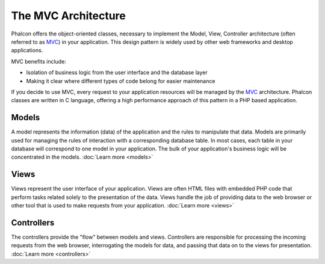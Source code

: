 The MVC Architecture
====================

Phalcon offers the object-oriented classes, necessary to implement the Model, View, Controller architecture
(often referred to as MVC_) in your application. This design pattern is widely used by other web frameworks
and desktop applications.

MVC benefits include:

* Isolation of business logic from the user interface and the database layer
* Making it clear where different types of code belong for easier maintenance

If you decide to use MVC, every request to your application resources will be managed by the MVC_ architecture.
Phalcon classes are written in C language, offering a high performance approach of this pattern in a PHP based application.

Models
------
A model represents the information (data) of the application and the rules to manipulate that data. Models are primarily used for
managing the rules of interaction with a corresponding database table. In most cases, each table in your database will correspond
to one model in your application. The bulk of your application's business logic will be concentrated in the models. :doc:`Learn more <models>`

Views
-----
Views represent the user interface of your application. Views are often HTML files with embedded PHP code that perform tasks
related solely to the presentation of the data. Views handle the job of providing data to the web browser or other tool that
is used to make requests from your application. :doc:`Learn more <views>`

Controllers
-----------
The controllers provide the "flow" between models and views. Controllers are responsible for processing the incoming requests
from the web browser, interrogating the models for data, and passing that data on to the views for presentation. :doc:`Learn more <controllers>`

.. _MVC: http://es.wikipedia.org/wiki/Modelo%E2%80%93vista%E2%80%93controlador
